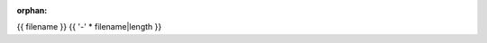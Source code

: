 :orphan:

.. index::
   single: examples; {{ filename }}

{{ filename }}
{{ '-' * filename|length }}

.. bokeh-plot:: {{ source_path }}
    :source-position: below
